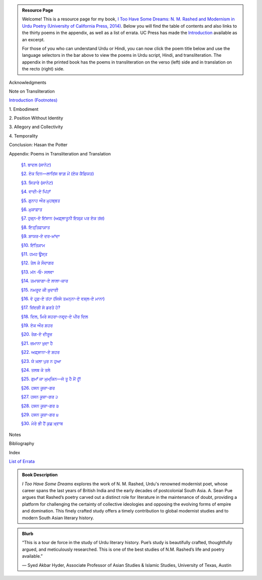 .. title: I Too Have Some Dreams Resource Page
.. slug: itoohavesomedreams
.. date: 2014/08/25 19:39:09
.. tags: 
.. link: 
.. description: 
.. type: text

.. link_figure:: http://www.ucpress.edu/book.php?isbn=9780520283107
      :title: I Too Have Some Dreams: <br/>N. M. Rashed and Modernism in Urdu Poetry
      :class: link-figure
      :image_url: /galleries/i2havesomedreams/i2havesomedreams-small.jpg

.. admonition:: Resource Page

      
  Welcome! This is a resource page for my book, `I Too Have Some Dreams: N. M.
  Rashed and Modernism in Urdu Poetry (University of California Press, 2014)
  <http://www.ucpress.edu/book.php?isbn=9780520283107>`_. Below you will find
  the table of contents and also links to the thirty poems in the appendix, as well as a list of errata. UC
  Press has made the `Introduction
  <http://www.ucpress.edu/content/chapters/12808.intro.pdf>`_ available as an
  excerpt.

  For those of you who can understand Urdu or Hindi, you can now
  click the poem title below and use the language selectors in the bar above to
  view the poems in Urdu script, Hindi, and transliteration. The appendix
  in the printed book has the poems in transliteration on the verso (left) side
  and in translation on the recto (right) side.



 
Acknowledgments

Note on Transliteration

`Introduction <http://www.ucpress.edu/content/chapters/12808.intro.pdf>`_ `(Footnotes) </files/intro_notes.pdf>`_

1\. Embodiment

2\. Position Without Identity

3\. Allegory and Collectivity

4\. Temporality


Conclusion: Hasan the Potter

Appendix: Poems in Transliteration and Translation

  `§1. ਬਾਦਲ (ਸਾਨੇਟ) <poem_1/>`_

  `§2. ਏਕ ਦਿਨ—ਲਾਰਿਂਸ ਬਾਗ਼ ਮੇਂ (ਏਕ ਕੈਫ਼ਿਯਤ) <poem_2/>`_

  `§3. ਸਿਤਾਰੇ (ਸਾਨੇਟ) <poem_3/>`_

  `§4. ਵਾਦੀ-ਏ ਪਿਂਹਾਁ <poem_4/>`_

  `§5. ਗੁਨਾਹ ਔਰ ਮੁਹਬ੍ਬਤ <poem_5/>`_

  `§6. ਮੁਕਾਫ਼ਾਤ <poem_6/>`_

  `§7. ਹੁਜ਼੍ਨ-ਏ ਇਂਸਾਨ (ਅਫ਼੍ਲਾਤੂਨੀ ਇਸ਼੍ਕ਼ ਪਰ ਏਕ ਤਂਜ਼) <poem_7/>`_

  `§8. ਇਤ੍ਤਿਫ਼ਾਕ਼ਾਤ <poem_8/>`_

  `§9. ਸ਼ਾਯਰ-ਏ ਦਰ-ਮਾਂਦਾ <poem_9/>`_

  `§10. ਇਂਤਿਕ਼ਾਮ <poem_10/>`_

  `§11. ਹਮਹ ਊਸ੍ਤ <poem_11/>`_

  `§12. ਤੇਲ ਕੇ ਸੌਦਾਗਰ <poem_12/>`_

  `§13. ਮਂਨ ‐ਓ‐ ਸਲਵਾ <poem_13/>`_

  `§14. ਤਮਾਸ਼ਾਗਾ-ਏ ਲਾਲਾ-ਜ਼ਾਰ <poem_14/>`_

  `§15. ਨਮਰੂਦ ਕੀ ਖ਼ੁਦਾਈ <poem_15/>`_

  `§16. ਵੋ ਹਰ੍ਫ਼-ਏ ਤਂਹਾ (ਜਿਸੇ ਤਮਨ੍ਨਾ-ਏ ਵਸ੍ਲ-ਏ ਮਾਨਾ) <poem_16/>`_

  `§17. ਜ਼ਿਂਦਗੀ ਸੇ ਡਰਤੇ ਹੋ? <poem_17/>`_

  `§18. ਦਿਲ, ਮਿਰੇ ਸਹਰਾ-ਨਵਰ੍ਦ-ਏ ਪੀਰ ਦਿਲ <poem_18/>`_

  `§19. ਏਕ ਔਰ ਸ਼ਹਰ <poem_19/>`_

  `§20. ਰੇਗ-ਏ ਦੀਰੂਜ਼ <poem_20/>`_

  `§21. ਜ਼ਮਾਨਾ ਖ਼ੁਦਾ ਹੈ <poem_21/>`_

  `§22. ਅਫ਼੍ਸਾਨਾ-ਏ ਸ਼ਹਰ <poem_22/>`_

  `§23. ਯੇ ਖ਼ਲਾ ਪੁਰ ਨ ਹੁਆ <poem_23/>`_

  `§24. ਤਲਬ ਕੇ ਤਲੇ <poem_24/>`_

  `§25. ਗੁਮਾਁ ਕਾ ਮੁਮ੍ਕਿਨ—ਜੋ ਤੂ ਹੈ ਮੈਂ ਹੂਁ! <poem_25/>`_

  `§26. ਹਸਨ ਕੂਜ਼ਾ-ਗਰ <poem_26/>`_

  `§27. ਹਸਨ ਕੂਜ਼ਾ-ਗਰ ੨ <poem_27/>`_

  `§28. ਹਸਨ ਕੂਜ਼ਾ-ਗਰ ੩ <poem_28/>`_

  `§29. ਹਸਨ ਕੂਜ਼ਾ-ਗਰ ੪ <poem_29/>`_

  `§30. ਮੇਰੇ ਭੀ ਹੈਂ ਕੁਛ ਖ਼੍ਵਾਬ <poem_30/>`_

Notes

Bibliography

Index 

`List of Errata <errata/>`_

.. admonition:: Book Description

  *I Too Have Some Dreams* explores the work of N. M. Rashed, Urdu's
  renowned modernist poet, whose career spans the last years of British India
  and the early decades of postcolonial South Asia. A. Sean Pue argues that
  Rashed’s poetry carved out a distinct role for literature in the maintenance
  of doubt, providing a platform for challenging the certainty of collective
  ideologies and opposing the evolving forms of empire and domination. This
  finely crafted study offers a timely contribution to global modernist studies
  and to modern South Asian literary history.
 
.. admonition:: Blurb

   “This is a tour de force in the study of Urdu literary history. Pue’s study is beautifully crafted, thoughtfully argued, and meticulously researched. This is one of the best studies of N.M. Rashed’s life and poetry available.”
   
   — Syed Akbar Hyder, Associate Professor of Asian Studies & Islamic Studies, University of Texas, Austin

   
